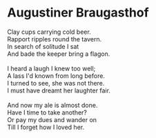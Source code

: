 * Augustiner Braugasthof

#+begin_verse
Clay cups carrying cold beer.
Rapport ripples round the tavern.
In search of solitude I sat
And bade the keeper bring a flagon.

I heard a laugh I knew too well;
A lass I'd known from long before.
I turned to see, she was not there.
I must have dreamt her laughter fair.

And now my ale is almost done.
Have I time to take another?
Or pay my dues and wander on
Till I forget how I loved her. 
#+end_verse
